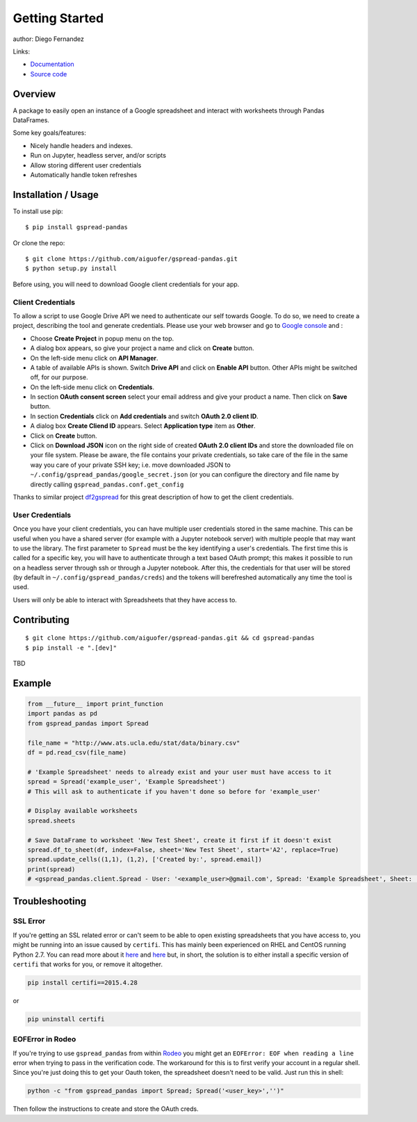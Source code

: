 ===============
Getting Started
===============

|PyPI version|

author: Diego Fernandez

Links:

-  `Documentation <https://aiguofer.github.io/gspread-pandas/>`_
-  `Source code <https://github.com/aiguofer/gspread-pandas>`_

Overview
========

A package to easily open an instance of a Google spreadsheet and
interact with worksheets through Pandas DataFrames.

Some key goals/features:

-  Nicely handle headers and indexes.
-  Run on Jupyter, headless server, and/or scripts
-  Allow storing different user credentials
-  Automatically handle token refreshes

Installation / Usage
====================

To install use pip:

::

    $ pip install gspread-pandas

Or clone the repo:

::

    $ git clone https://github.com/aiguofer/gspread-pandas.git
    $ python setup.py install

Before using, you will need to download Google client credentials for
your app.

Client Credentials
------------------

To allow a script to use Google Drive API we need to authenticate our
self towards Google. To do so, we need to create a project, describing
the tool and generate credentials. Please use your web browser and go to
`Google console <https://console.developers.google.com/>`__ and :

-  Choose **Create Project** in popup menu on the top.
-  A dialog box appears, so give your project a name and click on
   **Create** button.
-  On the left-side menu click on **API Manager**.
-  A table of available APIs is shown. Switch **Drive API** and click on
   **Enable API** button. Other APIs might be switched off, for our
   purpose.
-  On the left-side menu click on **Credentials**.
-  In section **OAuth consent screen** select your email address and
   give your product a name. Then click on **Save** button.
-  In section **Credentials** click on **Add credentials** and switch
   **OAuth 2.0 client ID**.
-  A dialog box **Create Cliend ID** appears. Select **Application
   type** item as **Other**.
-  Click on **Create** button.
-  Click on **Download JSON** icon on the right side of created **OAuth
   2.0 client IDs** and store the downloaded file on your file system.
   Please be aware, the file contains your private credentials, so take
   care of the file in the same way you care of your private SSH key;
   i.e. move downloaded JSON to ``~/.config/gspread_pandas/google_secret.json``
   (or you can configure the directory and file name by directly calling
   ``gspread_pandas.conf.get_config``

Thanks to similar project
`df2gspread <https://github.com/maybelinot/df2gspread>`__ for this great
description of how to get the client credentials.

User Credentials
----------------

Once you have your client credentials, you can have multiple user
credentials stored in the same machine. This can be useful when you have
a shared server (for example with a Jupyter notebook server) with
multiple people that may want to use the library. The first parameter to
``Spread`` must be the key identifying a user's credentials. The first
time this is called for a specific key, you will have to authenticate
through a text based OAuth prompt; this makes it possible to run on a headless
server through ssh or through a Jupyter notebook. After this, the
credentials for that user will be stored (by default in
``~/.config/gspread_pandas/creds``) and the tokens will berefreshed
automatically any time the tool is used.

Users will only be able to interact with Spreadsheets that they have
access to.

Contributing
============

::

    $ git clone https://github.com/aiguofer/gspread-pandas.git && cd gspread-pandas
    $ pip install -e ".[dev]"

TBD

Example
=======

.. code:: python

    from __future__ import print_function
    import pandas as pd
    from gspread_pandas import Spread

    file_name = "http://www.ats.ucla.edu/stat/data/binary.csv"
    df = pd.read_csv(file_name)

    # 'Example Spreadsheet' needs to already exist and your user must have access to it
    spread = Spread('example_user', 'Example Spreadsheet')
    # This will ask to authenticate if you haven't done so before for 'example_user'

    # Display available worksheets
    spread.sheets

    # Save DataFrame to worksheet 'New Test Sheet', create it first if it doesn't exist
    spread.df_to_sheet(df, index=False, sheet='New Test Sheet', start='A2', replace=True)
    spread.update_cells((1,1), (1,2), ['Created by:', spread.email])
    print(spread)
    # <gspread_pandas.client.Spread - User: '<example_user>@gmail.com', Spread: 'Example Spreadsheet', Sheet: 'New Test Sheet'>

Troubleshooting
===============

SSL Error
---------

If you're getting an SSL related error or can't seem to be able to open existing
spreadsheets that you have access to, you might be running into an issue caused by
``certifi``. This has mainly been experienced on RHEL and CentOS running Python 2.7.
You can read more about it `here <https://github.com/burnash/gspread/issues/223>`_
and `here <https://github.com/burnash/gspread/issues/354>`_ but, in short, the
solution is to either install a specific version of ``certifi`` that works for you,
or remove it altogether.

.. code:: bash

   pip install certifi==2015.4.28

or

.. code:: bash

   pip uninstall certifi


.. |PyPI version| image:: https://badge.fury.io/py/gspread-pandas.svg
   :target: https://badge.fury.io/py/gspread-pandas

EOFError in Rodeo
-----------------

If you're trying to use ``gspread_pandas`` from within
`Rodeo <https://www.yhat.com/products/rodeo>`_ you might get an
``EOFError: EOF when reading a line`` error when trying to pass in the verification
code. The workaround for this is to first verify your account in a regular shell.
Since you're just doing this to get your Oauth token, the spreadsheet doesn't need
to be valid. Just run this in shell:

.. code:: python

   python -c "from gspread_pandas import Spread; Spread('<user_key>','')"

Then follow the instructions to create and store the OAuth creds.
